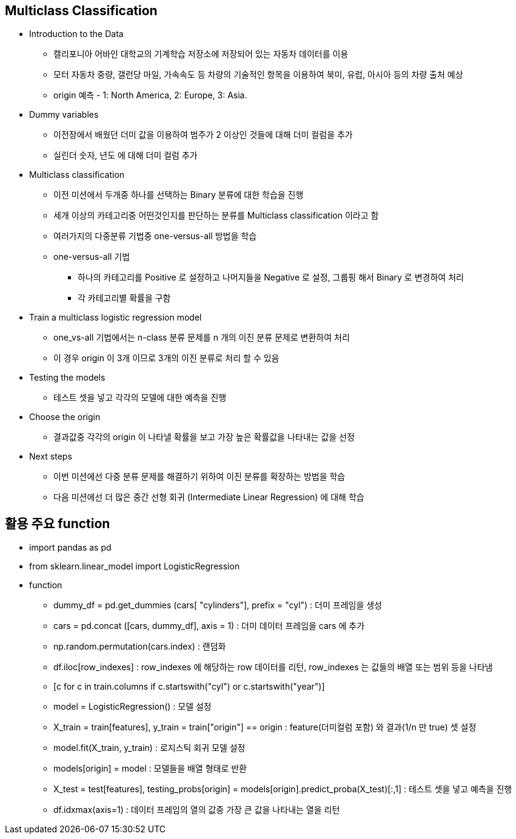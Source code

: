 == Multiclass Classification

 * Introduction to the Data
   ** 캘리포니아 어바인 대학교의 기계학습 저장소에 저장되어 있는 자동차 데이터를 이용
   ** 모터 자동차 중량, 갤런당 마일, 가속속도 등 차량의 기술적인 항목을 이용하여 북미, 유럽, 아시아 등의 차량 출처 예상
   ** origin 예측 - 1: North America, 2: Europe, 3: Asia.

 * Dummy variables
   ** 이전장에서 배웠던 더미 값을 이용하여 범주가 2 이상인 것들에 대해 더미 컬럼을 추가
   ** 실린더 숫자, 년도 에 대해 더미 컬럼 추가

 * Multiclass classification
   ** 이전 미션에서 두개중 하나를 선택하는 Binary 분류에 대한 학습을 진행
   ** 세개 이상의 카테고리중 어떤것인지를 판단하는 분류를 Multiclass classification 이라고 함
   ** 여러가지의 다중분류 기법중 one-versus-all 방법을 학습
   ** one-versus-all 기법
      *** 하나의 카테고리를 Positive 로 설정하고 나머지들을 Negative 로 설정, 그룹핑 해서 Binary 로 변경하여 처리
      *** 각 카테고리별 확률을 구함

 * Train a multiclass logistic regression model
   ** one_vs-all 기법에서는 n-class 분류 문제를 n 개의 이진 분류 문제로 변환하여 처리
   ** 이 경우 origin 이 3개 이므로 3개의 이진 분류로 처리 할 수 있음

 * Testing the models
   ** 테스트 셋을 넣고 각각의 모델에 대한 예측을 진행

 * Choose the origin
   ** 결과값중 각각의 origin 이 나타낼 확률을 보고 가장 높은 확률값을 나타내는 값을 선정

 * Next steps
   ** 이번 미션에선 다중 분류 문제를 해결하기 위하여 이진 분류를 확장하는 방법을 학습
   ** 다음 미션에선 더 많은 중간 선형 회귀 (Intermediate Linear Regression) 에 대해 학습

== 활용 주요 function
 * import pandas as pd
 * from sklearn.linear_model import LogisticRegression

 * function
   ** dummy_df = pd.get_dummies (cars[ "cylinders"], prefix = "cyl") : 더미 프레임을 생성
   ** cars = pd.concat ([cars, dummy_df], axis = 1) : 더미 데이터 프레임을 cars 에 추가
   ** np.random.permutation(cars.index) : 랜덤화
   ** df.iloc[row_indexes] : row_indexes 에 해당하는 row 데이터를 리턴, row_indexes 는 값들의 배열 또는 범위 등을 나타냄
   ** [c for c in train.columns if c.startswith("cyl") or c.startswith("year")]
   ** model = LogisticRegression() : 모델 설정
   ** X_train = train[features], y_train = train["origin"] == origin : feature(더미컬럼 포함) 와 결과(1/n 만 true) 셋 설정
   ** model.fit(X_train, y_train) : 로지스틱 회귀 모델 설정
   ** models[origin] = model : 모델들을 배열 형태로 반환
   ** X_test = test[features], testing_probs[origin] = models[origin].predict_proba(X_test)[:,1] : 테스트 셋을 넣고 예측을 진행
   ** df.idxmax(axis=1) : 데이터 프레임의 열의 값중 가장 큰 값을 나타내는 열을 리턴